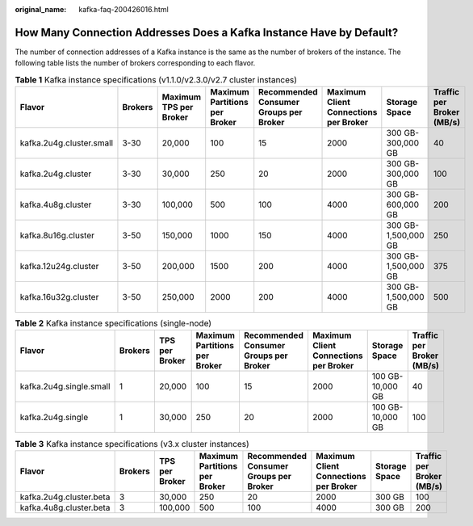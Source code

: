 :original_name: kafka-faq-200426016.html

.. _kafka-faq-200426016:

How Many Connection Addresses Does a Kafka Instance Have by Default?
====================================================================

The number of connection addresses of a Kafka instance is the same as the number of brokers of the instance. The following table lists the number of brokers corresponding to each flavor.

.. table:: **Table 1** Kafka instance specifications (v1.1.0/v2.3.0/v2.7 cluster instances)

   +--------------------------+---------+------------------------+-------------------------------+----------------------------------------+---------------------------------------+---------------------+---------------------------+
   | Flavor                   | Brokers | Maximum TPS per Broker | Maximum Partitions per Broker | Recommended Consumer Groups per Broker | Maximum Client Connections per Broker | Storage Space       | Traffic per Broker (MB/s) |
   +==========================+=========+========================+===============================+========================================+=======================================+=====================+===========================+
   | kafka.2u4g.cluster.small | 3-30    | 20,000                 | 100                           | 15                                     | 2000                                  | 300 GB-300,000 GB   | 40                        |
   +--------------------------+---------+------------------------+-------------------------------+----------------------------------------+---------------------------------------+---------------------+---------------------------+
   | kafka.2u4g.cluster       | 3-30    | 30,000                 | 250                           | 20                                     | 2000                                  | 300 GB-300,000 GB   | 100                       |
   +--------------------------+---------+------------------------+-------------------------------+----------------------------------------+---------------------------------------+---------------------+---------------------------+
   | kafka.4u8g.cluster       | 3-30    | 100,000                | 500                           | 100                                    | 4000                                  | 300 GB-600,000 GB   | 200                       |
   +--------------------------+---------+------------------------+-------------------------------+----------------------------------------+---------------------------------------+---------------------+---------------------------+
   | kafka.8u16g.cluster      | 3-50    | 150,000                | 1000                          | 150                                    | 4000                                  | 300 GB-1,500,000 GB | 250                       |
   +--------------------------+---------+------------------------+-------------------------------+----------------------------------------+---------------------------------------+---------------------+---------------------------+
   | kafka.12u24g.cluster     | 3-50    | 200,000                | 1500                          | 200                                    | 4000                                  | 300 GB-1,500,000 GB | 375                       |
   +--------------------------+---------+------------------------+-------------------------------+----------------------------------------+---------------------------------------+---------------------+---------------------------+
   | kafka.16u32g.cluster     | 3-50    | 250,000                | 2000                          | 200                                    | 4000                                  | 300 GB-1,500,000 GB | 500                       |
   +--------------------------+---------+------------------------+-------------------------------+----------------------------------------+---------------------------------------+---------------------+---------------------------+

.. table:: **Table 2** Kafka instance specifications (single-node)

   +-------------------------+---------+----------------+-------------------------------+----------------------------------------+---------------------------------------+------------------+---------------------------+
   | Flavor                  | Brokers | TPS per Broker | Maximum Partitions per Broker | Recommended Consumer Groups per Broker | Maximum Client Connections per Broker | Storage Space    | Traffic per Broker (MB/s) |
   +=========================+=========+================+===============================+========================================+=======================================+==================+===========================+
   | kafka.2u4g.single.small | 1       | 20,000         | 100                           | 15                                     | 2000                                  | 100 GB-10,000 GB | 40                        |
   +-------------------------+---------+----------------+-------------------------------+----------------------------------------+---------------------------------------+------------------+---------------------------+
   | kafka.2u4g.single       | 1       | 30,000         | 250                           | 20                                     | 2000                                  | 100 GB-10,000 GB | 100                       |
   +-------------------------+---------+----------------+-------------------------------+----------------------------------------+---------------------------------------+------------------+---------------------------+

.. table:: **Table 3** Kafka instance specifications (v3.x cluster instances)

   +-------------------------+---------+----------------+-------------------------------+----------------------------------------+---------------------------------------+---------------+---------------------------+
   | Flavor                  | Brokers | TPS per Broker | Maximum Partitions per Broker | Recommended Consumer Groups per Broker | Maximum Client Connections per Broker | Storage Space | Traffic per Broker (MB/s) |
   +=========================+=========+================+===============================+========================================+=======================================+===============+===========================+
   | kafka.2u4g.cluster.beta | 3       | 30,000         | 250                           | 20                                     | 2000                                  | 300 GB        | 100                       |
   +-------------------------+---------+----------------+-------------------------------+----------------------------------------+---------------------------------------+---------------+---------------------------+
   | kafka.4u8g.cluster.beta | 3       | 100,000        | 500                           | 100                                    | 4000                                  | 300 GB        | 200                       |
   +-------------------------+---------+----------------+-------------------------------+----------------------------------------+---------------------------------------+---------------+---------------------------+
